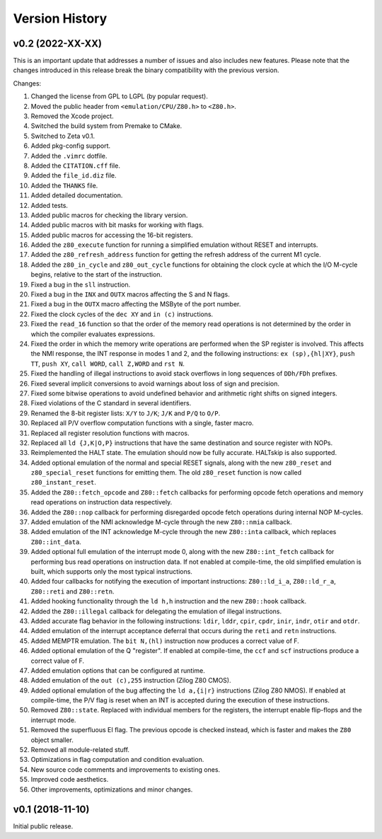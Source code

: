 ===============
Version History
===============

v0.2 (2022-XX-XX)
=================

This is an important update that addresses a number of issues and also includes new features. Please note that the changes introduced in this release break the binary compatibility with the previous version.

Changes:

1. Changed the license from GPL to LGPL (by popular request).
2. Moved the public header from ``<emulation/CPU/Z80.h>`` to ``<Z80.h>``.
3. Removed the Xcode project.
4. Switched the build system from Premake to CMake.
5. Switched to Zeta v0.1.
6. Added pkg-config support.
7. Added the ``.vimrc`` dotfile.
8. Added the ``CITATION.cff`` file.
9. Added the ``file_id.diz`` file.
10. Added the ``THANKS`` file.
11. Added detailed documentation.
12. Added tests.
13. Added public macros for checking the library version.
14. Added public macros with bit masks for working with flags.
15. Added public macros for accessing the 16-bit registers.
16. Added the ``z80_execute`` function for running a simplified emulation without RESET and interrupts.
17. Added the ``z80_refresh_address`` function for getting the refresh address of the current M1 cycle.
18. Added the ``z80_in_cycle`` and ``z80_out_cycle`` functions for obtaining the clock cycle at which the I/O M-cycle begins, relative to the start of the instruction.
19. Fixed a bug in the ``sll`` instruction.
20. Fixed a bug in the ``INX`` and ``OUTX`` macros affecting the S and N flags.
21. Fixed a bug in the ``OUTX`` macro affecting the MSByte of the port number.
22. Fixed the clock cycles of the ``dec XY`` and ``in (c)`` instructions.
23. Fixed the ``read_16`` function so that the order of the memory read operations is not determined by the order in which the compiler evaluates expressions.
24. Fixed the order in which the memory write operations are performed when the SP register is involved. This affects the NMI response, the INT response in modes 1 and 2, and the following instructions: ``ex (sp),{hl|XY}``, ``push TT``, ``push XY``, ``call WORD``, ``call Z,WORD`` and ``rst N``.
25. Fixed the handling of illegal instructions to avoid stack overflows in long sequences of ``DDh/FDh`` prefixes.
26. Fixed several implicit conversions to avoid warnings about loss of sign and precision.
27. Fixed some bitwise operations to avoid undefined behavior and arithmetic right shifts on signed integers.
28. Fixed violations of the C standard in several identifiers.
29. Renamed the 8-bit register lists: ``X/Y`` to ``J/K``; ``J/K`` and ``P/Q`` to ``O/P``.
30. Replaced all P/V overflow computation functions with a single, faster macro.
31. Replaced all register resolution functions with macros.
32. Replaced all ``ld {J,K|O,P}`` instructions that have the same destination and source register with NOPs.
33. Reimplemented the HALT state. The emulation should now be fully accurate. HALTskip is also supported.
34. Added optional emulation of the normal and special RESET signals, along with the new ``z80_reset`` and ``z80_special_reset`` functions for emitting them. The old ``z80_reset`` function is now called ``z80_instant_reset``.
35. Added the ``Z80::fetch_opcode`` and ``Z80::fetch`` callbacks for performing opcode fetch operations and memory read operations on instruction data respectively.
36. Added the ``Z80::nop`` callback for performing disregarded opcode fetch operations during internal NOP M-cycles.
37. Added emulation of the NMI acknowledge M-cycle through the new ``Z80::nmia`` callback.
38. Added emulation of the INT acknowledge M-cycle through the new ``Z80::inta`` callback, which replaces ``Z80::int_data``.
39. Added optional full emulation of the interrupt mode 0, along with the new ``Z80::int_fetch`` callback for performing bus read operations on instruction data. If not enabled at compile-time, the old simplified emulation is built, which supports only the most typical instructions.
40. Added four callbacks for notifying the execution of important instructions: ``Z80::ld_i_a``, ``Z80::ld_r_a``, ``Z80::reti`` and ``Z80::retn``.
41. Added hooking functionality through the ``ld h,h`` instruction and the new ``Z80::hook`` callback.
42. Added the ``Z80::illegal`` callback for delegating the emulation of illegal instructions.
43. Added accurate flag behavior in the following instructions: ``ldir``, ``lddr``, ``cpir``, ``cpdr``, ``inir``, ``indr``, ``otir`` and ``otdr``.
44. Added emulation of the interrupt acceptance deferral that occurs during the ``reti`` and ``retn`` instructions.
45. Added MEMPTR emulation. The ``bit N,(hl)`` instruction now produces a correct value of F.
46. Added optional emulation of the Q "register". If enabled at compile-time, the ``ccf`` and ``scf`` instructions produce a correct value of F.
47. Added emulation options that can be configured at runtime.
48. Added emulation of the ``out (c),255`` instruction (Zilog Z80 CMOS).
49. Added optional emulation of the bug affecting the ``ld a,{i|r}`` instructions (Zilog Z80 NMOS). If enabled at compile-time, the P/V flag is reset when an INT is accepted during the execution of these instructions.
50. Removed ``Z80::state``. Replaced with individual members for the registers, the interrupt enable flip-flops and the interrupt mode.
51. Removed the superfluous EI flag. The previous opcode is checked instead, which is faster and makes the ``Z80`` object smaller.
52. Removed all module-related stuff.
53. Optimizations in flag computation and condition evaluation.
54. New source code comments and improvements to existing ones.
55. Improved code aesthetics.
56. Other improvements, optimizations and minor changes.

v0.1 (2018-11-10)
=================

Initial public release.
